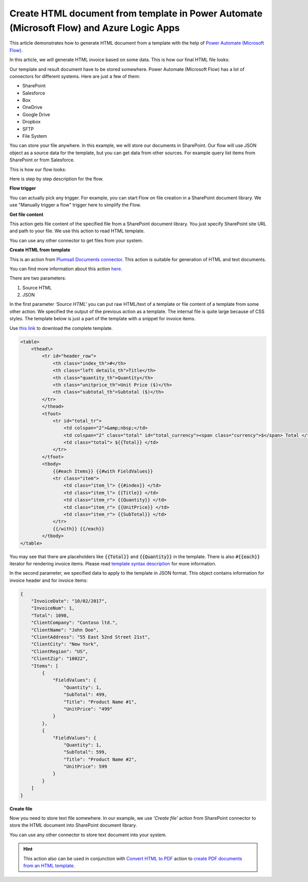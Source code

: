 Create HTML document from template in Power Automate (Microsoft Flow) and Azure Logic Apps
=========================================================================

This article demonstrates how to generate HTML document from a template with the help of `Power Automate (Microsoft Flow) <https://flow.microsoft.com>`_.

In this article, we will generate HTML invoice based on some data. This is how our final HTML file looks:

.. image:: ../../../_static/img/flow/how-tos/html-and-pdf-result.png
   :alt: Result HTML file

Our template and result document have to be stored somewhere. Power Automate (Microsoft Flow) has a lot of connectors for different systems. Here are just a few of them:

- SharePoint
- Salesforce
- Box
- OneDrive
- Google Drive
- Dropbox
- SFTP
- File System

You can store your file anywhere. In this example, we will store our documents in SharePoint. Our flow will use JSON object as a source data for the template, but you can get data from other sources. For example query list items from SharePoint or from Salesforce.

This is how our flow looks:

.. image:: ../../../_static/img/flow/how-tos/flow-html-from-template-example.png
   :alt: Result text file

Here is step by step description for the flow.

**Flow trigger**

You can actually pick any trigger. For example, you can start Flow on file creation in a SharePoint document library. We use "Manually trigger a flow" trigger here to simplify the Flow.

**Get file content**

This action gets file content of the specified file from a SharePoint document library. You just specify SharePoint site URL and path to your file. We use this action to read HTML template. 

You can use any other connector to get files from your system.

**Create HTML from template**

This is an action from `Plumsail Documents connector <https://plumsail.com/documents>`_. This action is suitable for generation of HTML and text documents.

You can find more information about this action `here <../../actions/document-processing.html#create-html-from-template>`_.

There are two parameters:

1. Source HTML
2. JSON

In the first parameter *'Source HTML'* you can put raw HTML/text of a template or file content of a template from some other action. We specified the output of the previous action as a template. The internal file is quite large because of CSS styles. The template below is just a part of the template with a snippet for invoice items. 

Use `this link <../../../_static/files/flow/how-tos/html-template.txt>`_ to download the complete template.

.. code:: html

    <table>
        <thead\>
            <tr id="header_row">
                <th class="index_th">#</th>
                <th class="left details_th">Title</th>
                <th class="quantity_th">Quantity</th>
                <th class="unitprice_th">Unit Price ($)</th>
                <th class="subtotal_th">Subtotal ($)</th>
            </tr>
            </thead>
            <tfoot>
                <tr id="total_tr">
                    <td colspan="2">&amp;nbsp;</td>
                    <td colspan="2" class="total" id="total_currency"><span class="currency">$</span> Total </td>
                    <td class="total"> ${{Total}} </td>
                </tr>
            </tfoot>
            <tbody>
                {{#each Items}} {{#with FieldValues}}
                <tr class="item">
                    <td class="item_l"> {{#index}} </td>
                    <td class="item_l"> {{Title}} </td>
                    <td class="item_r"> {{Quantity}} </td>
                    <td class="item_r"> {{UnitPrice}} </td>
                    <td class="item_r"> {{SubTotal}} </td>
                </tr>
                {{/with}} {{/each}}
            </tbody>
    </table>

You may see that there are placeholders like :code:`{{Total}}` and :code:`{{Quantity}}` in the template. There is also :code:`#{{each}}` iterator for rendering invoice items. Please read `template syntax description <../../../document-generation/html/index.html>`_ for more information.

In the second parameter, we specified data to apply to the template in JSON format. This object contains information for invoice header and for invoice items:

.. code:: json

    {
        "InvoiceDate": "10/02/2017",
        "InvoiceNum": 1,
        "Total": 1098,
        "ClientCompany": "Contoso ltd.",
        "ClientName": "John Doe",
        "ClientAddress": "55 East 52nd Street 21st",
        "ClientCity": "New York",
        "ClientRegion": "US",
        "ClientZip": "10022",
        "Items": [
            {
                "FieldValues": {
                    "Quantity": 1,
                    "SubTotal": 499,
                    "Title": "Product Name #1",
                    "UnitPrice": "499"
                }
            },
            {
                "FieldValues": {
                    "Quantity": 1,
                    "SubTotal": 599,
                    "Title": "Product Name #2",
                    "UnitPrice": 599
                }
            }
        ]
    }

**Create file**

Now you need to store text file somewhere. In our example, we use *'Create file'* action from SharePoint connector to store the HTML document into SharePoint document library.

.. image:: ../../../_static/img/flow/how-tos/html-from-template-file.png
   :alt: Select fields

You can use any other connector to store text document into your system.

.. hint:: This action also can be used in conjunction with `Convert HTML to PDF <../../actions/document-processing.html#convert-html-to-pdf>`_ action to `create PDF documents from an HTML template <create-pdf-from-html-template.html>`_.
